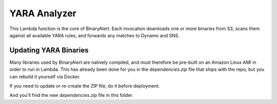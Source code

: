YARA Analyzer
=============
This Lambda function is the core of BinaryAlert. Each invocation downloads one
or more binaries from S3, scans them against all available YARA rules, and
forwards any matches to Dynamo and SNS.


Updating YARA Binaries
----------------------
Many libraries used by BinaryAlert are natively compiled, and must therefore be
pre-built on an Amazon Linux AMI in order to run in Lambda. This has already
been done for you in the `dependencies.zip` file that ships with the repo, but you
can rebuild it yourself via Docker.

If you need to update or re-create the ZIP file, do it before deployment.

.. code-block:: bash
    $ make

And you'll find the new `dependencies.zip` file in this folder.
